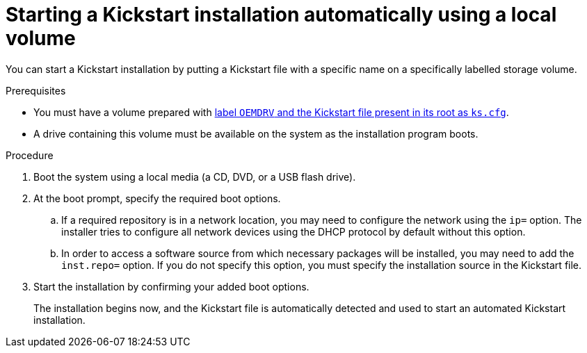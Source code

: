 [id="starting-a-kickstart-installation-automatically-using-a-local-volume_{context}"]
= Starting a Kickstart installation automatically using a local volume

You can start a Kickstart installation by putting a Kickstart file with a specific name on a specifically labelled storage volume.


.Prerequisites

* You must have a volume prepared with xref:assembly_making-kickstart-files-available-to-the-installation-program.adoc#making-a-kickstart-file-available-on-a-local-volume-for-automatic-loading_making-kickstart-files-available-to-the-installation-program[label `OEMDRV` and the Kickstart file present in its root as `ks.cfg`].

* A drive containing this volume must be available on the system as the installation program boots.


.Procedure

. Boot the system using a local media (a CD, DVD, or a USB flash drive).

. At the boot prompt, specify the required boot options.

..  If a required repository is in a network location, you may need to configure the network using the [option]`ip=` option. The installer tries to configure all network devices using the DHCP protocol by default without this option.

..  In order to access a software source from which necessary packages will be installed, you may need to add the [option]`inst.repo=` option. If you do not specify this option, you must specify the installation source in the Kickstart file.

.  Start the installation by confirming your added boot options.
+
The installation begins now, and the Kickstart file is automatically detected and used to start an automated Kickstart installation.
